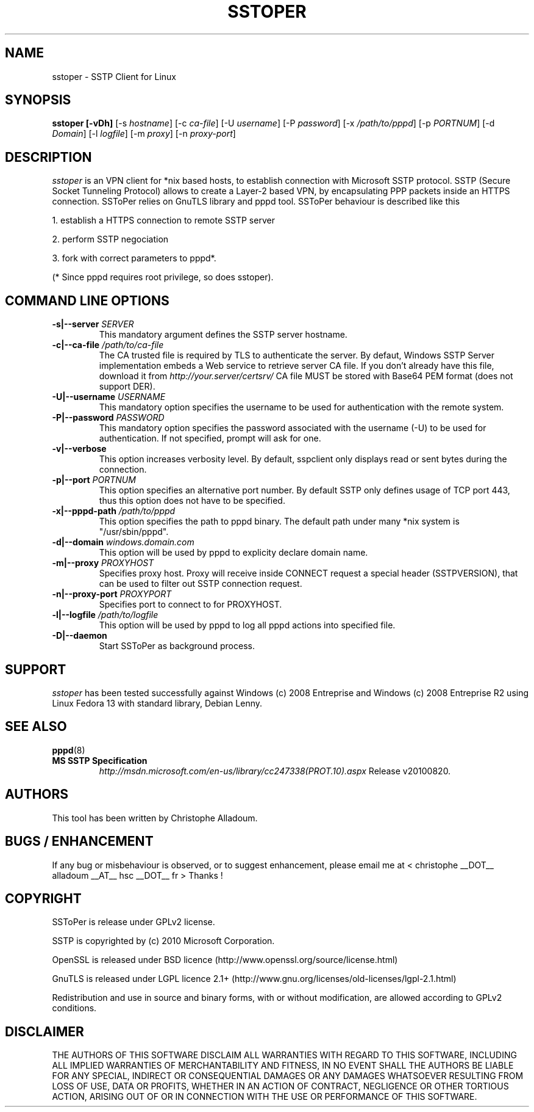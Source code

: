 .\" manual page for sstoper
.\" 
.\" Licensed under GPLv2
.\"
.\" Permission to use, copy, modify, and distribute this software for any
.\" purpose with or without fee is hereby granted, provided that the above
.\" copyright notice and this permission notice appear in all copies.
.\"
.\" THIS SOFTWARE IS PROVIDED "AS IS" AND THE AUTHORS DISCLAIM ALL WARRANTIES
.\" WITH REGARD TO THIS SOFTWARE INCLUDING ALL IMPLIED WARRANTIES OF
.\" MERCHANTABILITY AND FITNESS. IN NO EVENT SHALL THE AUTHOR BE LIABLE FOR
.\" ANY SPECIAL, DIRECT, INDIRECT, OR CONSEQUENTIAL DAMAGES OR ANY DAMAGES
.\" WHATSOEVER RESULTING FROM LOSS OF USE, DATA OR PROFITS, WHETHER IN AN
.\" ACTION OF CONTRACT, NEGLIGENCE OR OTHER TORTIOUS ACTION, ARISING OUT OF
.\" OR IN CONNECTION WITH THE USE OR PERFORMANCE OF THIS SOFTWARE.
.\"
.TH SSTOPER 8
.SH NAME
sstoper \- SSTP Client for Linux

.SH SYNOPSIS
.B sstoper [-vDh]
[-s \fIhostname\fR] 
[-c \fIca-file\fR] 
[-U \fIusername\fR] 
[-P \fIpassword\fR] 
[-x \fI/path/to/pppd\fR] 
[-p \fIPORTNUM\fR]
[-d \fIDomain\fR] 
[-l \fIlogfile\fR]
[-m \fIproxy\fR]
[-n \fIproxy-port\fR]


.SH DESCRIPTION
.LP
\fIsstoper\fR is an VPN client for *nix based hosts, to establish connection
with Microsoft SSTP protocol. SSTP (Secure Socket Tunneling Protocol) allows to
create a Layer-2 based VPN, by encapsulating PPP packets inside an HTTPS
connection.
SSToPer relies on GnuTLS library and pppd tool. SSToPer behaviour is
described like this

.LP
1. establish a HTTPS connection to remote SSTP server
.LP
2. perform SSTP negociation
.LP
3. fork with correct parameters to pppd*. 

(* Since pppd requires root privilege, so does sstoper).


.SH COMMAND LINE OPTIONS
.TP
.B -s|--server \fISERVER
This mandatory argument defines the SSTP server hostname.

.TP
.B -c|--ca-file \fI/path/to/ca-file
The CA trusted file is required by TLS to authenticate the server. By defaut,
Windows SSTP Server implementation embeds a Web service to retrieve server CA
file. If you don't already have this file, download it from
\fIhttp://your.server/certsrv/\fR
CA file MUST be stored with Base64 PEM format (does not support DER).

.TP
.B -U|--username \fIUSERNAME\fR
This mandatory option specifies the username to be used for authentication with
the remote system. 

.TP
.B -P|--password \fIPASSWORD\fR
This mandatory option specifies the password associated with the username (-U)
to be used for authentication. If not specified, prompt will ask for one.

.TP
.B -v|--verbose
This option increases verbosity level. By default, sspclient only displays read
or sent bytes during the connection.

.TP
.B -p|--port \fIPORTNUM\fR
This option specifies an alternative port number. By default SSTP only defines
usage of TCP port 443, thus this option does not have to be specified.

.TP
.B -x|--pppd-path \fI/path/to/pppd\fR
This option specifies the path to pppd binary. The default path under many *nix
system is "/usr/sbin/pppd".

.TP
.B -d|--domain \fIwindows.domain.com\fR
This option will be used by pppd to explicity declare domain name.
.TP

.B -m|--proxy \fIPROXYHOST\fR
Specifies proxy host. Proxy will receive inside CONNECT request a special header
(SSTPVERSION), that can be used to filter out SSTP connection request.

.TP
.B -n|--proxy-port \fIPROXYPORT\fR
Specifies port to connect to for PROXYHOST.

.TP
.B -l|--logfile \fI/path/to/logfile\fR
This option will be used by pppd to log all pppd actions into specified file.

.TP
.B -D|--daemon
Start SSToPer as background process.


.SH SUPPORT
.LP
\fIsstoper\fR has been tested successfully against Windows (c) 2008
Entreprise and Windows (c) 2008 Entreprise R2 using Linux Fedora 13 with
standard library, Debian Lenny. 

.SH SEE ALSO
.BR pppd (8)
.TP
.B MS SSTP Specification
\fIhttp://msdn.microsoft.com/en-us/library/cc247338(PROT.10).aspx\fR
Release v20100820.

.SH AUTHORS
This tool has been written by Christophe Alladoum. 

.SH BUGS / ENHANCEMENT
If any bug or misbehaviour is observed, or to suggest enhancement, please email
me at < christophe __DOT__ alladoum __AT__ hsc __DOT__ fr >
Thanks !

.SH COPYRIGHT
SSToPer is release under GPLv2 license.
.LP
SSTP is copyrighted by (c) 2010 Microsoft Corporation.
.LP
OpenSSL is released under BSD licence
(http://www.openssl.org/source/license.html) 
.LP
GnuTLS is released under LGPL licence 2.1+
(http://www.gnu.org/licenses/old-licenses/lgpl-2.1.html) 
.LP
Redistribution and use in source and binary forms, with or without
modification, are allowed according to GPLv2 conditions.

.SH DISCLAIMER
.LP
THE AUTHORS OF THIS SOFTWARE DISCLAIM ALL WARRANTIES WITH REGARD TO
THIS SOFTWARE, INCLUDING ALL IMPLIED WARRANTIES OF MERCHANTABILITY
AND FITNESS, IN NO EVENT SHALL THE AUTHORS BE LIABLE FOR ANY
SPECIAL, INDIRECT OR CONSEQUENTIAL DAMAGES OR ANY DAMAGES
WHATSOEVER RESULTING FROM LOSS OF USE, DATA OR PROFITS, WHETHER IN
AN ACTION OF CONTRACT, NEGLIGENCE OR OTHER TORTIOUS ACTION, ARISING
OUT OF OR IN CONNECTION WITH THE USE OR PERFORMANCE OF THIS SOFTWARE.
